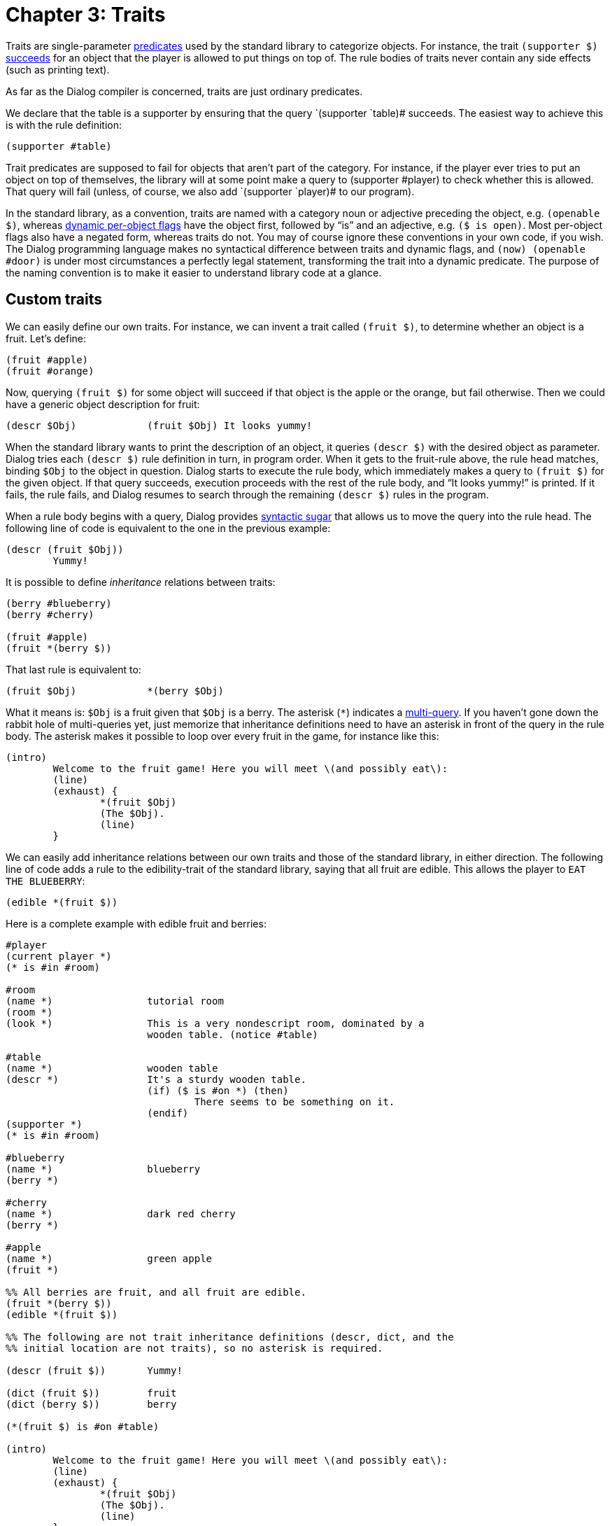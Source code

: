 = Chapter 3: Traits

Traits are single-parameter
xref:lang:execution.adoc#predicates[predicates] used by
the standard library to categorize objects. For instance, the trait
`(supporter $)`
xref:lang:execution.adoc#success-failure[succeeds] for an
object that the player is allowed to put things on top of. The rule bodies of
traits never contain any side effects (such as printing text).

As far as the Dialog compiler is concerned, traits are just ordinary predicates.

We declare that the table is a supporter by ensuring that the query
`(supporter `table)# succeeds. The easiest way to achieve this is with
the rule definition:

[source]
----
(supporter #table)
----

Trait predicates are supposed to fail for objects that aren't part of the
category. For instance, if the player ever tries to put an object on top of
themselves, the library will at some point make a query to [.code]#(supporter
#player)# to check whether this is allowed. That query will fail (unless, of
course, we also add `(supporter `player)# to our program).

In the standard library, as a convention, traits are named with a category noun
or adjective preceding the object, e.g. `(openable $)`, whereas
xref:lang:dynamic.adoc#perobjectflags[dynamic per-object flags]
have the object first,
followed by “is” and an adjective, e.g. `($ is open)`. Most per-object
flags also have a negated form, whereas traits do not. You may of course ignore
these conventions in your own code, if you wish. The Dialog programming language
makes no syntactical difference between traits and dynamic flags, and
`(now) (openable #door)` is under most circumstances a perfectly legal
statement, transforming the trait into a dynamic predicate. The purpose of the
naming convention is to make it easier to understand library code at a glance.

[#storytraits]
== Custom traits

We can easily define our own traits. For instance, we can invent a trait called
`(fruit $)`, to determine whether an object is a fruit. Let's define:

[source]
----
(fruit #apple)
(fruit #orange)
----

Now, querying `(fruit $)` for some object will succeed if that object is
the apple or the orange, but fail otherwise. Then we could have a generic object
description for fruit:

[source]
----
(descr $Obj)		(fruit $Obj) It looks yummy!
----

When the standard library wants to print the description of an object, it
queries `(descr $)` with the desired object as parameter. Dialog tries
each `(descr $)` rule definition in turn, in program order. When it gets
to the fruit-rule above, the rule head matches, binding `$Obj` to the
object in question. Dialog starts to execute the rule body, which immediately
makes a query to `(fruit $)` for the given object. If that query
succeeds, execution proceeds with the rest of the rule body, and “It looks
yummy!” is printed. If it fails, the rule fails, and Dialog resumes to search
through the remaining `(descr $)` rules in the program.

When a rule body begins with a query, Dialog provides
xref:lang:sugar.adoc#nested[syntactic sugar]
that allows us to move the query
into the rule head. The following line of code is equivalent to the one in the
previous example:

[source]
----
(descr (fruit $Obj))
	Yummy!
----

It is possible to define _inheritance_ relations between traits:

[source]
----
(berry #blueberry)
(berry #cherry)

(fruit #apple)
(fruit *(berry $))
----

That last rule is equivalent to:

[source]
----
(fruit $Obj)		*(berry $Obj)
----

What it means is: `$Obj` is a fruit given that `$Obj` is a berry.
The asterisk (`*`) indicates a
xref:lang:choicepoints.adoc#multi-query[multi-query].
If you haven't gone down the
rabbit hole of multi-queries yet, just memorize that inheritance definitions
need to have an asterisk in front of the query in the rule body. The asterisk
makes it possible to loop over every fruit in the game, for instance like this:

[source]
----
(intro)
	Welcome to the fruit game! Here you will meet \(and possibly eat\):
	(line)
	(exhaust) {
		*(fruit $Obj)
		(The $Obj).
		(line)
	}
----

We can easily add inheritance relations between our own traits and those of the
standard library, in either direction. The following line of code adds a rule to
the edibility-trait of the standard library, saying that all fruit are edible.
This allows the player to `EAT THE BLUEBERRY`:

[source]
----
(edible *(fruit $))
----

Here is a complete example with edible fruit and berries:

[source]
----
#player
(current player *)
(* is #in #room)

#room
(name *)		tutorial room
(room *)
(look *)		This is a very nondescript room, dominated by a
			wooden table. (notice #table)

#table
(name *)		wooden table
(descr *)		It's a sturdy wooden table.
			(if) ($ is #on *) (then)
				There seems to be something on it.
			(endif)
(supporter *)
(* is #in #room)

#blueberry
(name *)		blueberry
(berry *)

#cherry
(name *)		dark red cherry
(berry *)

#apple
(name *)		green apple
(fruit *)

%% All berries are fruit, and all fruit are edible.
(fruit *(berry $))
(edible *(fruit $))

%% The following are not trait inheritance definitions (descr, dict, and the
%% initial location are not traits), so no asterisk is required.

(descr (fruit $))	Yummy!

(dict (fruit $))	fruit
(dict (berry $))	berry

(*(fruit $) is #on #table)

(intro)
	Welcome to the fruit game! Here you will meet \(and possibly eat\):
	(line)
	(exhaust) {
		*(fruit $Obj)
		(The $Obj).
		(line)
	}
----

Try this game! Try to examine the table, then `SEARCH` or
`LOOK ON` it, then perhaps `EAT BERRY` or `EAT
CHERRY`, and see if the description of the table really changes when it's empty.

Did you notice that it wasn't possible to pick up the fruit in this game? They
were presumably eaten directly off the table. Objects that can be picked up are
called _items_, and we will discuss this trait at length in
xref:items.adoc[Chapter 4].
But first, we will take a step back and see how the
various traits provided by the standard library fit together.

[#linguistictraits]
== Linguistic predicates and traits

To print the name of an object, most of the time you'll want to use a predicate
called `(the $)`. This prints the correct determinate article for the
given object, followed by its name. So, given the following object definition:

[source]
----
#apple
(name *)		green apple
----

querying `(the #apple)` would result in the following text being printed:

```
the green apple
```

To print the name of an object together with an indeterminate article, use
`(a $)` instead. Querying `(a #apple)` results in:

```
a green apple
```

If you want the article to start with an uppercase letter, use `(The $)`
or `(A $)`, respectively.

The standard library offers a lot of flexibility when it comes to declaring
object names. We have seen the `(name $)` predicate, which provides the
actual noun expression. But a number of _linguistic traits_ affect how that name
gets printed:

(an $)::

Specifies that “an” is the correct indeterminate article for this object name.

(proper $)::

Specifies that this is a proper noun, so that neither “a” nor “the” should
appear before it.

(plural $)::

Specifies that this is a plural noun, so that “some” should be used instead of
“a” or “an”. This also changes the verb forms printed by certain predicates (see
below).

(pair $)::

Inherits all the properties of a plural noun, but also changes the indeterminate
article “a” into “a pair of”.

(uncountable $)::

Specifies that the indeterminate article “some” should be used, but that the
noun behaves like a singular in every other respect.

(singleton $)::

Specifies that “the” should be used, even in situations where “a” or “an” are
usually called for.

(your $)::

Specifies that “your” should be used instead of “a” or “the”.

Some examples:

[source]
----
#orange
(an *)
(name *)		orange

#book
(proper *)
(name *)		A Clockwork Orange

#bookshelves
(your *)
(plural *)
(name *)		bookshelves

#boots
(pair *)
(name *)		boots

#water
(uncountable *)
(name *)		water

#sun
(singleton *)
(name *)		sun
----


To use an object name in a sentence, it is often necessary to select a matching
verb form. Predicates are available for this, as well as for printing pronouns.
To print the correct personal pronoun, for instance, use `(it $)`. This
will print the word “it” by default, but if the object has the plural trait, it
will print the word “they” instead. And if the object happens to be the current
player character, the word “you” is printed. There are several such predicates,
corresponding to the rows of the following table. The columns displayed here,
corresponding to how the linguistic traits have been set up, are not exhaustive.

[grid=none,options=header]
|===
|Predicate |Singular |Plural |Current player
|(a $) |a/an |some |yourself
|(A $) |A/An |Some |You
|(the $) |the |the |yourself
|(The $) |The |The |You
|(it $) |it |they |you
|(It $) |It |They |You
|(its $) |its |their |your
|(Its $) |Its |Their |Your
|(itself $) |itself |themselves |yourself
|(them $) |it |them |you
|(that $) |that |those |yourself
|(That $) |That |Those |You
|(is $) |is |are |are
|(isn't $) |isn't |aren't |aren't
|(has $) |has |have |have
|(does $) |does |do |do
|(doesn't $) |doesn't |don't |don't
|(s $) |(no space) s |  | 
|(es $) |(no space) es |  | 
|(it $ is) |it is |they're |you're
|(the $ is) |(the $) is |(the $) are |you're
|(The $ is) |(The $) is |(The $) are |You're
|(That's $) |That's |Those are |You're
|===

The predicates `(s $)` and `(es $)` are used for attaching verb
endings, e.g. `(The $Obj) ponder(s $Obj) (its $Obj)
existance.`

For each of the objects in the previous example, the expression:

[source]
----
	You see (a $Obj). (The $Obj is) drawing attention to (itself $Obj).
----

would produce:

* You see an orange. The orange is drawing attention to itself.
* You see A Clockwork Orange. A Clockwork Orange is drawing attention to itself.
* You see your bookshelves. Your bookshelves are drawing attention to
themselves.
* You see a pair of boots. The boots are drawing attention to themselves.
* You see some water. The water is drawing attention to itself.
* You see the sun. The sun is drawing attention to itself.

And if `$Obj` is the current player character, the output is:

* You see yourself. You're drawing attention to yourself.

When the parameter is a
xref:lang:varsvalues.adoc#values[list]
of several objects, such as `[#orange #boots #book]`, that's handled too:

```
You see an orange, a pair of boots, and A Clockwork Orange. The orange, +
the pair of boots, and A Clockwork Orange are drawing attention to +
themselves.
```

There are two additional traits, `(male $)` and `(female $)`, that
modify the pronouns accordingly.

[NOTE]
====
Don't confuse `(a $)` with `(an $)`! The former is a
predicate for printing the indeterminate article (usually “a”) followed by the
name of the object. The latter is a trait, specifying that “an” should be used
instead. Thus, somewhere in the standard library, a rule definition for
`(a $)` contains a query to the predicate `(an $)` in order to
determine what article it needs to print.
====

[#fullnames]
== Full names

Two additional predicates deserve to be mentioned here: Whenever the standard
library describes an action (e.g. to narrate an automatic action such as opening
a door before walking through it, or as part of a disambiguating question), it
prints the names of the involved objects using `(the full $)` or
`(a full $)`. These predicates print the object name using
`(the $)` or `(a $)`, and then, if the query `(clarify
location of $)` succeeds for the object, some additional information pertaining
to its location is printed. By default, this flag is enabled for all
non-singleton doors, so that the game might ask the player: Did you want to open
the door to the north or the door to the east?

[#categorytraits]
== Standard traits for categorizing objects

The standard library categorizes objects using a system of traits. Most of these
traits model one of the following three different aspects of an object:

* Where it may appear in the object tree.
* Whether the object can be manipulated at all.
* What actions may be carried out on the object.

=== Traits that determine where an object may appear in the object tree:

Arrows indicate inheritance.

image:inheritance1.png[inheritance1]

_Container_ objects allow the player to put other objects `#in` them.
_Supporter_ objects allow the player to put other objects `#on` them.

_Actor containers_ are containers that the player is allowed to enter. _Actor
supporters_ are supporters that the player is allowed to climb on top of.

_Rooms_ are actor containers with no parents in the object tree. They are
organized into a map using connections; this will be explained in the chapter on
MOVING [moving around].
Some of those connections involve _doors_
(physical doors or other kinds of gatekeepers). Doors are conceptually located
in the liminal space between rooms, but for practical reasons they appear as
children of rooms in the object tree: When the player enters a room, the library
automatically moves adjacent door objects inside the room object.

A less commonly used trait is `(seat $)`, the category of objects that
give the player a place to sit down. These can be divided into _on-seats_ (that
the player may sit on) and _in-seats_ (that the player may sit in, such as
armchairs). Some behaviour is common to all seats, for instance that when the
player tries to go up, this is interpreted as a desire to leave the seat.

Note that e.g. an on-seat is a kind of seat, but an on-seat is also a kind of
actor supporter. If you are familiar with object-oriented programming, you may
recognize this as a case of _multiple inheritance_. In class-based programming
languages, where objects have inherent types that determine what code to
execute, multiple inheritance can be problematic. But in languages such as
Dialog, where rules are always applied in source code order, this is not the
case.

A _vehicle_ is an object that moves with the player if the player attempts to go
somewhere while the vehicle object is their parent. Usually, vehicles are either
actor supporters or actor containers, but this is not enforced. For an example
of a situation where a vehicle is neither a container or a supporter, the player
might be `#heldby` some giant non-player character, and directing that
character to move around.

The standard library defines twelve _directions_ and seven _relations_. The
directions are `#north`, `#northwest`, `#west`,
`#southwest`, `#south`, `#southeast`, `#east`,
`#northeast`, `#up`, `#down`, `#in`, and
`#out`. The relations are `#in`, `#on`, `#wornby`,
`#under`, `#behind`, `#heldby`, and `#partof`. Note
that `#in` is both a relation and a direction.

Directions and relations are never part of the object tree. They only appear as
predicate parameters, and inside action expressions. Both directions and
relations have printed names, `(name $)`, but the relations also have
several _name variants_:

[%autowidth,grid=none]
|===
|Relation |`(name $)` |`(present-name $)`|`(towards-name $)` |`(reverse-name $)`

|`#in` |in |inside of |into |out of

|`#on` |on |on top of |onto |off

|`#wornby` |worn by |worn by |worn by |off

|`#under` |under |under |under |out from under

|`#behind` |behind |behind |behind |out from behind

|`#heldby` |held by |held by |held by |away from

|`#partof` |part of |part of |part of |away from
|===

=== Traits that determine whether an object can be manipulated at all:

image:inheritance2.png[inheritance2]

Dialog allows you to model objects that are understood by the parser, but do not
really exist in the game world. For instance, a room description might call
attention to a cockroach scuttling over the floor and disappearing into a hole
in the wall. If the player then tries to do anything to the cockroach (such as
`EXAMINE` it), a response message about the cockroach not being here
is preferable to a generic parser error.

Actions involving `(not here $)` objects generally fail with the message:
“`(The $Obj)` is not here.” Actions that involve the manipulation of
`(out of reach $)` objects fail with the message: “You can't reach
`(The $Obj)`.” For `(intangible $)` objects, the message is:
“`(The $Obj)` is intangible.”

For many actions, the player is allowed to refer to a collection of objects
using the word `ALL`. Objects that are `(excluded from all $)`
are silently omitted from such collections. This also applies to objects marked
as `(not here $)` or `(not reachable $)`, via trait inheritance.

Most objects in the game world cannot be picked up—by default, only items can.
The standard response when the player tries to pick up a non-item is: “You can't
take `(the $Obj)`.” But if the object is `(fine where it is $)`,
that error message is replaced by: “[.prgoutput]#That's fine where it is.#”

Topic objects are recognized by the parser in certain grammatical contexts (e.g.
`ASK BOB ABOUT ...` or `LOOK UP ... IN THE MANUAL`), even
if they are currently out of scope.

=== Traits that determine what actions may be carried out on an object:

image:inheritance3.png[inheritance3]

_Opaque_ objects hide their contents when closed. _Openable_ objects can be
opened (unless they are locked) and closed. _Lockable_ objects can be locked and
unlocked. Lockable objects are openable by inheritance, and openable objects are
opaque (and start out closed). But such inheritance relations can be overridden
on a per-object basis.

_Items_ can be picked up by the player. Anything that is carried by the player
(usually items) can be dropped, or put inside containers or on top of
supporters. _Wearable_ objects can be worn or removed. Wearable objects are
items by inheritance.

_Pushable_ objects can be pushed from room to room. _Switchable_ objects can be
turned on or off. _Sharp_ objects can be used to cut other objects.

_Edible_ objects can be eaten, which causes them to be removed from the object
tree. The player may drink _potable_ objects, but those are not removed (the
player only takes a sip).

_Consultable_ objects can be consulted about various subject matters. That is,
objects and other topics can be looked up in them.

_Animate_ objects can be instructed to do things, although they will refuse by
default. They can also be talked to, given things, or shown things. Again, the
default implementations of those actions merely print a stock response.

_Male_ and _female_ are better described as linguistic traits, as their main
function is to replace the default pronouns. They are included in the diagram
because of their inheritance relation to the animate trait.

'''

Back to xref:scenery.adoc[] or onwards to TBA.

TODO:

* MOVING link
